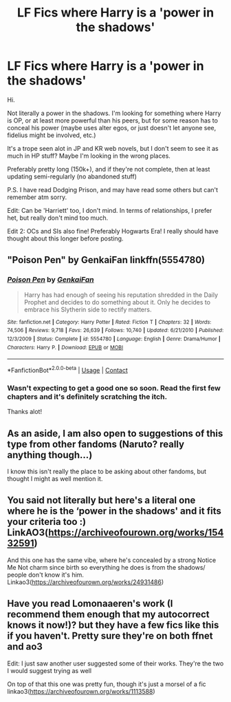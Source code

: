 #+TITLE: LF Fics where Harry is a 'power in the shadows'

* LF Fics where Harry is a 'power in the shadows'
:PROPERTIES:
:Author: SBGinrei
:Score: 7
:DateUnix: 1606201024.0
:DateShort: 2020-Nov-24
:FlairText: Request
:END:
Hi.

Not literally a power in the shadows. I'm looking for something where Harry is OP, or at least more powerful than his peers, but for some reason has to conceal his power (maybe uses alter egos, or just doesn't let anyone see, fidelius might be involved, etc.)

It's a trope seen alot in JP and KR web novels, but I don't seem to see it as much in HP stuff? Maybe I'm looking in the wrong places.

Preferably pretty long (150k+), and if they're not complete, then at least updating semi-regularly (no abandoned stuff)

P.S. I have read Dodging Prison, and may have read some others but can't remember atm sorry.

Edit: Can be 'Harriett' too, I don't mind. In terms of relationships, I prefer het, but really don't mind too much.

Edit 2: OCs and SIs also fine! Preferably Hogwarts Era! I really should have thought about this longer before posting.


** "Poison Pen" by GenkaiFan linkffn(5554780)
:PROPERTIES:
:Author: amethyst_lover
:Score: 2
:DateUnix: 1606202062.0
:DateShort: 2020-Nov-24
:END:

*** [[https://www.fanfiction.net/s/5554780/1/][*/Poison Pen/*]] by [[https://www.fanfiction.net/u/1013852/GenkaiFan][/GenkaiFan/]]

#+begin_quote
  Harry has had enough of seeing his reputation shredded in the Daily Prophet and decides to do something about it. Only he decides to embrace his Slytherin side to rectify matters.
#+end_quote

^{/Site/:} ^{fanfiction.net} ^{*|*} ^{/Category/:} ^{Harry} ^{Potter} ^{*|*} ^{/Rated/:} ^{Fiction} ^{T} ^{*|*} ^{/Chapters/:} ^{32} ^{*|*} ^{/Words/:} ^{74,506} ^{*|*} ^{/Reviews/:} ^{9,718} ^{*|*} ^{/Favs/:} ^{26,639} ^{*|*} ^{/Follows/:} ^{10,740} ^{*|*} ^{/Updated/:} ^{6/21/2010} ^{*|*} ^{/Published/:} ^{12/3/2009} ^{*|*} ^{/Status/:} ^{Complete} ^{*|*} ^{/id/:} ^{5554780} ^{*|*} ^{/Language/:} ^{English} ^{*|*} ^{/Genre/:} ^{Drama/Humor} ^{*|*} ^{/Characters/:} ^{Harry} ^{P.} ^{*|*} ^{/Download/:} ^{[[http://www.ff2ebook.com/old/ffn-bot/index.php?id=5554780&source=ff&filetype=epub][EPUB]]} ^{or} ^{[[http://www.ff2ebook.com/old/ffn-bot/index.php?id=5554780&source=ff&filetype=mobi][MOBI]]}

--------------

*FanfictionBot*^{2.0.0-beta} | [[https://github.com/FanfictionBot/reddit-ffn-bot/wiki/Usage][Usage]] | [[https://www.reddit.com/message/compose?to=tusing][Contact]]
:PROPERTIES:
:Author: FanfictionBot
:Score: 2
:DateUnix: 1606202079.0
:DateShort: 2020-Nov-24
:END:


*** Wasn't expecting to get a good one so soon. Read the first few chapters and it's definitely scratching the itch.

Thanks alot!
:PROPERTIES:
:Author: SBGinrei
:Score: 1
:DateUnix: 1606203513.0
:DateShort: 2020-Nov-24
:END:


** As an aside, I am also open to suggestions of this type from other fandoms (Naruto? really anything though...)

I know this isn't really the place to be asking about other fandoms, but thought I might as well mention it.
:PROPERTIES:
:Author: SBGinrei
:Score: 1
:DateUnix: 1606201134.0
:DateShort: 2020-Nov-24
:END:


** You said not literally but here's a literal one where he is the ‘power in the shadows' and it fits your criteria too :) LinkAO3([[https://archiveofourown.org/works/15432591]])

And this one has the same vibe, where he's concealed by a strong Notice Me Not charm since birth so everything he does is from the shadows/ people don't know it's him. Linkao3([[https://archiveofourown.org/works/24931486]])
:PROPERTIES:
:Author: lilaccomma
:Score: 1
:DateUnix: 1606224157.0
:DateShort: 2020-Nov-24
:END:


** Have you read Lomonaaeren's work (I recommend them enough that my autocorrect knows it now!)? but they have a few fics like this if you haven't. Pretty sure they're on both ffnet and ao3

Edit: I just saw another user suggested some of their works. They're the two I would suggest trying as well

On top of that this one was pretty fun, though it's just a morsel of a fic linkao3([[https://archiveofourown.org/works/1113588]])
:PROPERTIES:
:Author: karigan_g
:Score: 1
:DateUnix: 1606231093.0
:DateShort: 2020-Nov-24
:END:
